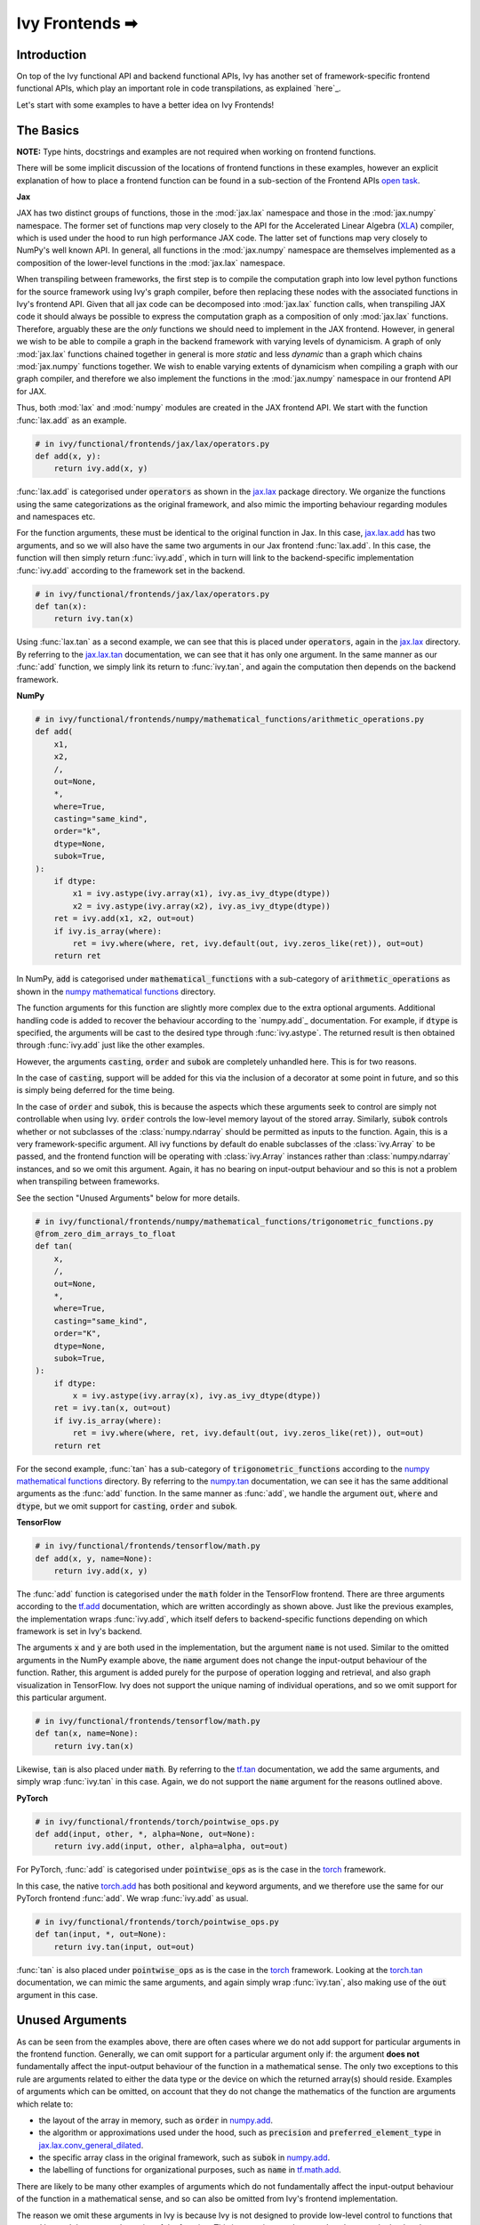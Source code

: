 Ivy Frontends ➡
===============

.. _`here`: https://lets-unify.ai/ivy/design/ivy_as_a_transpiler.html
.. _`jax.lax.add`: https://jax.readthedocs.io/en/latest/_autosummary/jax.lax.add.html
.. _`jax.lax`: https://jax.readthedocs.io/en/latest/jax.lax.html
.. _`jax.lax.tan`: https://jax.readthedocs.io/en/latest/_autosummary/jax.lax.tan.html
.. _`numpy.add`: https://numpy.org/doc/stable/reference/generated/numpy.add.html
.. _`numpy mathematical functions`: https://numpy.org/doc/stable/reference/index.html
.. _`numpy.tan`: https://numpy.org/doc/stable/reference/generated/numpy.tan.html
.. _`tf.add`: https://www.tensorflow.org/api_docs/python/tf/math/add
.. _`tf`: https://www.tensorflow.org/api_docs/python/tf
.. _`tf.tan`: https://www.tensorflow.org/api_docs/python/tf/math/tan
.. _`torch.add`: https://pytorch.org/docs/stable/generated/torch.add.html#torch.add
.. _`torch`: https://pytorch.org/docs/stable/torch.html#math-operations
.. _`torch.tan`: https://pytorch.org/docs/stable/generated/torch.tan.html#torch.tan
.. _`YouTube tutorial series`: https://www.youtube.com/watch?v=72kBVJTpzIw&list=PLwNuX3xB_tv-wTpVDMSJr7XW6IP_qZH0t
.. _`ivy frontends discussion`: https://github.com/unifyai/ivy/discussions/2051
.. _`discord`: https://discord.gg/ZVQdvbzNQJ
.. _`ivy frontends channel`: https://discord.com/channels/799879767196958751/998782045494976522
.. _`open task`: https://lets-unify.ai/ivy/contributing/4_open_tasks.html#open-tasks

Introduction
------------

On top of the Ivy functional API and backend functional APIs, Ivy has another set of
framework-specific frontend functional APIs, which play an important role in code
transpilations, as explained `here`_.

Let's start with some examples to have a better idea on Ivy Frontends!

The Basics
----------

**NOTE:** Type hints, docstrings and examples are not required when working on
frontend functions.

There will be some implicit discussion of the locations of frontend functions in these examples, however an explicit
explanation of how to place a frontend function can be found in a sub-section of the Frontend APIs `open task`_.

**Jax**

JAX has two distinct groups of functions, those in the :mod:`jax.lax` namespace and
those in the :mod:`jax.numpy` namespace. The former set of functions map very closely
to the API for the Accelerated Linear Algebra (`XLA <https://www.tensorflow.org/xla>`_)
compiler, which is used under the hood to run high performance JAX code. The latter set
of functions map very closely to NumPy's well known API. In general, all functions in
the :mod:`jax.numpy` namespace are themselves implemented as a composition of the
lower-level functions in the :mod:`jax.lax` namespace.

When transpiling between frameworks, the first step is to compile the computation graph
into low level python functions for the source framework using Ivy's graph
compiler, before then replacing these nodes with the associated functions in Ivy's
frontend API. Given that all jax code can be decomposed into :mod:`jax.lax`
function calls, when transpiling JAX code it should always be possible to
express the computation graph as a composition of only :mod:`jax.lax` functions.
Therefore, arguably these are the *only* functions we should need to implement in the
JAX frontend. However, in general we wish to be able to compile a graph in the backend
framework with varying levels of dynamicism. A graph of only :mod:`jax.lax` functions
chained together in general is more *static* and less *dynamic* than a graph which
chains :mod:`jax.numpy` functions together. We wish to enable varying extents of
dynamicism when compiling a graph with our graph compiler, and therefore we also
implement the functions in the :mod:`jax.numpy` namespace in our frontend API for JAX.

Thus, both :mod:`lax` and :mod:`numpy` modules are created in the JAX frontend API.
We start with the function :func:`lax.add` as an example.

.. code-block:: python

    # in ivy/functional/frontends/jax/lax/operators.py
    def add(x, y):
        return ivy.add(x, y)

:func:`lax.add` is categorised under :code:`operators` as shown in the `jax.lax`_
package directory. We organize the functions using the same categorizations as the
original framework, and also mimic the importing behaviour regarding modules and
namespaces etc.

For the function arguments, these must be identical to the original function in
Jax. In this case, `jax.lax.add`_ has two arguments,
and so we will also have the same two arguments in our Jax frontend :func:`lax.add`.
In this case, the function will then simply return :func:`ivy.add`,
which in turn will link to the backend-specific implementation :func:`ivy.add`
according to the framework set in the backend.

.. code-block:: python

    # in ivy/functional/frontends/jax/lax/operators.py
    def tan(x):
        return ivy.tan(x)

Using :func:`lax.tan` as a second example, we can see that this is placed under
:code:`operators`, again in the `jax.lax`_ directory.
By referring to the `jax.lax.tan`_ documentation, we can see that it has only one
argument. In the same manner as our :func:`add` function, we simply link its return
to :func:`ivy.tan`, and again the computation then depends on the backend framework.

**NumPy**

.. code-block:: python

    # in ivy/functional/frontends/numpy/mathematical_functions/arithmetic_operations.py
    def add(
        x1,
        x2,
        /,
        out=None,
        *,
        where=True,
        casting="same_kind",
        order="k",
        dtype=None,
        subok=True,
    ):
        if dtype:
            x1 = ivy.astype(ivy.array(x1), ivy.as_ivy_dtype(dtype))
            x2 = ivy.astype(ivy.array(x2), ivy.as_ivy_dtype(dtype))
        ret = ivy.add(x1, x2, out=out)
        if ivy.is_array(where):
            ret = ivy.where(where, ret, ivy.default(out, ivy.zeros_like(ret)), out=out)
        return ret

In NumPy, :code:`add` is categorised under :code:`mathematical_functions` with a
sub-category of :code:`arithmetic_operations` as shown in the
`numpy mathematical functions`_ directory.

The function arguments for this function are slightly more complex due to the extra
optional arguments. Additional handling code is added to recover the behaviour
according to the `numpy.add`_ documentation. For example, if :code:`dtype` is specified,
the arguments will be cast to the desired type through :func:`ivy.astype`.
The returned result is then obtained through :func:`ivy.add` just like the other
examples.

However, the arguments :code:`casting`, :code:`order` and :code:`subok` are completely
unhandled here. This is for two reasons.

In the case of :code:`casting`, support will be added for this via the inclusion of a
decorator at some point in future, and so this is simply being deferred for the time
being.

In the case of :code:`order` and :code:`subok`, this is because the aspects which these
arguments seek to control are simply not controllable when using Ivy.
:code:`order` controls the low-level memory layout of the stored array.
Similarly, :code:`subok` controls whether or not subclasses of the :class:`numpy.ndarray`
should be permitted as inputs to the function.
Again, this is a very framework-specific argument. All ivy functions by default do
enable subclasses of the :class:`ivy.Array` to be passed, and the frontend function will
be operating with :class:`ivy.Array` instances rather than :class:`numpy.ndarray`
instances, and so we omit this argument. Again, it has no bearing on input-output
behaviour and so this is not a problem when transpiling between frameworks.

See the section "Unused Arguments" below for more details.

.. code-block:: python

    # in ivy/functional/frontends/numpy/mathematical_functions/trigonometric_functions.py
    @from_zero_dim_arrays_to_float
    def tan(
        x,
        /,
        out=None,
        *,
        where=True,
        casting="same_kind",
        order="K",
        dtype=None,
        subok=True,
    ):
        if dtype:
            x = ivy.astype(ivy.array(x), ivy.as_ivy_dtype(dtype))
        ret = ivy.tan(x, out=out)
        if ivy.is_array(where):
            ret = ivy.where(where, ret, ivy.default(out, ivy.zeros_like(ret)), out=out)
        return ret

For the second example, :func:`tan` has a sub-category of
:code:`trigonometric_functions` according to the `numpy mathematical functions`_
directory. By referring to the `numpy.tan`_ documentation, we can see it has the same
additional arguments as the :func:`add` function. In the same manner as :func:`add`,
we handle the argument :code:`out`, :code:`where` and :code:`dtype`,
but we omit support for :code:`casting`, :code:`order` and :code:`subok`.

**TensorFlow**

.. code-block:: python

    # in ivy/functional/frontends/tensorflow/math.py
    def add(x, y, name=None):
        return ivy.add(x, y)

The :func:`add` function is categorised under the :code:`math` folder in the TensorFlow
frontend. There are three arguments according to the `tf.add`_ documentation, which are
written accordingly as shown above. Just like the previous examples, the implementation
wraps :func:`ivy.add`, which itself defers to backend-specific functions depending on
which framework is set in Ivy's backend.

The arguments :code:`x` and :code:`y` are both used in the implementation,
but the argument :code:`name` is not used. Similar to the omitted arguments in the NumPy
example above, the :code:`name` argument does not change the input-output behaviour of
the function. Rather, this argument is added purely for the purpose of operation logging
and retrieval, and also graph visualization in TensorFlow. Ivy does not support the
unique naming of individual operations, and so we omit support for this particular
argument.

.. code-block:: python

    # in ivy/functional/frontends/tensorflow/math.py
    def tan(x, name=None):
        return ivy.tan(x)

Likewise, :code:`tan` is also placed under :code:`math`.
By referring to the `tf.tan`_ documentation, we add the same arguments,
and simply wrap :func:`ivy.tan` in this case.
Again, we do not support the :code:`name` argument for the reasons outlined above.

**PyTorch**

.. code-block:: python

    # in ivy/functional/frontends/torch/pointwise_ops.py
    def add(input, other, *, alpha=None, out=None):
        return ivy.add(input, other, alpha=alpha, out=out)

For PyTorch, :func:`add` is categorised under :code:`pointwise_ops` as is the case in
the `torch`_ framework.

In this case, the native `torch.add`_ has both positional and keyword arguments,
and we therefore use the same for our PyTorch frontend :func:`add`.
We wrap :func:`ivy.add` as usual.

.. code-block:: python

    # in ivy/functional/frontends/torch/pointwise_ops.py
    def tan(input, *, out=None):
        return ivy.tan(input, out=out)

:func:`tan` is also placed under :code:`pointwise_ops` as is the case in the `torch`_
framework. Looking at the `torch.tan`_ documentation, we can mimic the same arguments,
and again simply wrap :func:`ivy.tan`,
also making use of the :code:`out` argument in this case.

Unused Arguments
----------------

As can be seen from the examples above, there are often cases where we do not add
support for particular arguments in the frontend function. Generally, we can omit
support for a particular argument only if: the argument **does not** fundamentally
affect the input-output behaviour of the function in a mathematical sense. The only
two exceptions to this rule are arguments related to either the data type or the device
on which the returned array(s) should reside. Examples of arguments which can be
omitted, on account that they do not change the mathematics of the function are
arguments which relate to:

* the layout of the array in memory, such as :code:`order` in
  `numpy.add <https://numpy.org/doc/1.23/reference/generated/numpy.add.html>`_.

* the algorithm or approximations used under the hood, such as :code:`precision` and
  :code:`preferred_element_type` in
  `jax.lax.conv_general_dilated <https://github.com/google/jax/blob/1338864c1fcb661cbe4084919d50fb160a03570e/jax/_src/lax/convolution.py#L57>`_.

* the specific array class in the original framework, such as :code:`subok` in
  `numpy.add <https://numpy.org/doc/1.23/reference/generated/numpy.add.html>`_.

* the labelling of functions for organizational purposes, such as :code:`name` in
  `tf.math.add <https://github.com/tensorflow/tensorflow/blob/v2.10.0/tensorflow/python/ops/math_ops.py#L3926-L4004>`_.

There are likely to be many other examples of arguments which do not fundamentally
affect the input-output behaviour of the function in a mathematical sense, and so can
also be omitted from Ivy's frontend implementation.

The reason we omit these arguments in Ivy is because Ivy is not designed to provide
low-level control to functions that extend beyond the pure mathematics of the function.
This is a requirement because Ivy abstracts the backend framework,
and therefore also abstracts everything below the backend framework's functional API,
including the backend array class, the low-level language compiled to, the device etc.
Most ML frameworks do not offer per-array control of the memory layout, and control for
the finer details of the algorithmic approximations under the hood, and so we cannot
in general offer this level of control at the Ivy API level, nor the frontend API level
as a direct result. As explained above, this is not a problem, as the memory layout has
no bearing at all on the input-output behaviour of the function. In contrast, the
algorithmic approximation may have a marginal bearing on the final results in some
cases, but Ivy is only designed to unify to within a reasonable numeric approximation
in any case, and so omitting these arguments also very much fits within Ivy's design.


Compositions
------------

In many cases, frontend functions meet the following criteria:

* the function is unique to a particular frontend framework, and does not exist in the
  other frameworks
* the function has extra features and/or arguments on top of the most similar ivy
  function that is available

In such cases, compositions are required to replicate the function behaviour.

**Examples**

In the native TensorFlow function :func:`tf.cumprod()`, it supports an extra
argument - :code:`reverse`, which returns a flipped result if :code:`True`. However,
the backend :func:`ivy.cumprod` does not support this argument or behaviour.

**Ivy**

.. code-block:: python

    # in ivy/functional/ivy/statistical.py
    def cumprod(
        x: Union[ivy.Array, ivy.NativeArray],
        axis: int = 0,
        exclusive: bool = False,
        *,
        dtype: Optional[Union[ivy.Dtype, ivy.NativeDtype]] = None,
        out: Optional[ivy.Array] = None,
    ) -> ivy.Array:
        return current_backend(x).cumprod(x, axis, exclusive, dtype=dtype, out=out)

To enable this behaviour, we need to incorporate other Ivy functions which are
compositionally able to mimic the required behaviour.
For example, we can simply reverse the result by calling :func:`ivy.flip()` on the
result of :func:`ivy.cumprod()`.

**TensorFlow Frontend**

.. code-block:: python

    # ivy/functional/frontends/tensorflow/math.py
    def cumprod(x, axis=0, exclusive=False, reverse=False, name=None):
        ret = ivy.cumprod(x, axis, exclusive)
        if reverse:
            return ivy.flip(ret, axis)
        return ret

Through compositions, we can easily meet the required input-output behaviour for the
TensorFlow frontend function.

Missing Ivy Functions
---------------------

Sometimes, there is a clear omission of an Ivy function, which would make the frontend
implementation much simpler. For example, at the time of writing,
implementing :func:`median` for the NumPy frontend would require a very manual and
heavily compositional implementation.
However, if the function :func:`ivy.median` was added to Ivy's functional API, then this
frontend implementation would become very simple, with some light wrapping around
:func:`ivy.median`.

Adding :func:`ivy.median` would be a sensible decision, as many frameworks support this
function. When you come across such a function which is missing from Ivy, you should
create a new issue on the Ivy repo, with the title :func:`ivy.<func_name>` and with the
labels :code:`Suggestion`, :code:`Extension`, :code:`Ivy API` and :code:`Next Release`.
A member of our team will then review this issue, and if the proposed addition is deemed
to be timely and sensible, then we will add this function to the
"Extend Ivy Functional API"
`ToDo list issue <https://github.com/unifyai/ivy/issues/3856>`_.
At this point in time, you can reserve the function for yourself and get it implemented
in a unique PR. Once merged, you can then resume working on the frontend function,
which will now be a much easier task with the new addition to Ivy.

Temporary Compositions
----------------------

Alternatively, if after creating the new issue you would rather not wait around for a
member of our team to review and possibly add to the "Extend Ivy Functional API"
`ToDo list issue <https://github.com/unifyai/ivy/issues/3856>`_,
you can instead go straight ahead add the frontend function as a heavy composition of
the existing Ivy functions, with a :code:`#ToDo` comment included, explaining that this
frontend implementation will be simplified if/when :func:`ivy.<func_name>` is add to
Ivy.

The entire workflow for extending the Ivy Frontends as an external contributor is
explained in more detail in the
`Open Tasks <https://lets-unify.ai/ivy/contributing/4_open_tasks.html#frontend-apis>`_
section.


Supported Data Types and Devices
--------------------------------

Sometimes, the corresponding function in the original framework might only support a
subset of data types. For example, :func:`tf.math.logical_and` only supports inputs of
type :code:`tf.bool`. However, Ivy's
`implementation <https://github.com/unifyai/ivy/blob/6089953297b438c58caa71c058ed1599f40a270c/ivy/functional/frontends/tensorflow/math.py#L84>`_
is as follows, with direct wrapping around :func:`ivy.logical_and`:

.. code-block:: python

    def logical_and(x, y, name="LogicalAnd"):
        return ivy.logical_and(x, y)

:func:`ivy.logical_and` supports all data types, and so
:func:`ivy.functional.frontends.tensorflow.math.logical_and` can also easily support all
data types. However, the primary purpose of these frontend functions is for code
transpilations, and in such cases it would never be useful to support extra data types
beyond :code:`tf.bool`, as the tensorflow code being transpiled would not support this.
Additionally, the unit tests for all frontend functions use the original framework
function as the ground truth, and so we can only test
:func:`ivy.functional.frontends.tensorflow.math.logical_and` with boolean inputs anyway.


For these reasons, all frontend functions which correspond to functions with limited
data type support in the native framework (in other words, which have even more
restrictions than the data type limitations of the framework itself) should be flagged
`as such <https://github.com/unifyai/ivy/blob/6089953297b438c58caa71c058ed1599f40a270c/ivy/functional/frontends/tensorflow/math.py#L88>`_
in a manner like the following:

.. code-block:: python

   logical_and.supported_dtypes = ("bool",)

The same logic applies to unsupported devices. Even if the wrapped Ivy function supports
more devices, we should still flag the frontend function supported devices to be the
same as those supported by the function in the native framework. Again, this is only
needed if the limitations go beyond those of the framework itself. For example, it is
not necessary to uniquely flag every single NumPy function as supporting only CPU,
as this is a limitation of the entire framework, and this limitation is already
`globally flagged <https://github.com/unifyai/ivy/blob/6eb2cadf04f06aace9118804100b0928dc71320c/ivy/functional/backends/numpy/__init__.py#L21>`_.

It could also be the case that a frontend function supports a data type, but one or more of the backend frameworks does not, and therefore the frontend function
may not support the data type due to backend limitation. For example, the frontend function `jax.lax.cumprod <https://github.com/unifyai/ivy/blob/6e80b20d27d26b67a3876735c3e4cd9a1d38a0e9/ivy/functional/frontends/jax/lax/operators.py#L111>`_ do support all data types,
but PyTorch does not support :code:`bfloat16` for the function :code:`cumprod`, even though the framework generally supports handling :code:`bfloat16` data type. In that case, we should flag that the backend
function does not support :code:`bfloat16` as this is done `here <https://github.com/unifyai/ivy/blob/6e80b20d27d26b67a3876735c3e4cd9a1d38a0e9/ivy/functional/backends/torch/statistical.py#L234>`_.

Classes and Instance Methods
----------------------------

Most frameworks include instance methods on their array class for common array
processing functions, such as :func:`reshape`, :func:`expand_dims` etc.
This simple design choice comes with many advantages,
some of which are explained in our :ref:`Ivy Array` section.

In order to implement Ivy's frontend APIs to the extent that is required for arbitrary
code transpilations, it's necessary for us to also implement these instance methods of
the framework-specific array classes (:class:`tf.Tensor`, :class:`torch.Tensor`,
:class:`numpy.ndarray`, :class:`jax.numpy.ndarray` etc).

For an example of how these are implemented, we first show the instance method for
:meth:`np.ndarray.reshape`, which is implemented in the frontend
`ndarray class <https://github.com/unifyai/ivy/blob/db9a22d96efd3820fb289e9997eb41dda6570868/ivy/functional/frontends/numpy/ndarray/ndarray.py#L8>`_:

.. code-block:: python

    # ivy/functional/frontends/numpy/ndarray/ndarray.py
    def reshape(self, shape, order="C"):
        return np_frontend.reshape(self.data, shape)

Under the hood, this simply calls the frontend :func:`np_frontend.reshape` function,
which itself is implemented as follows:

.. code-block:: python

    # ivy/functional/frontends/numpy/manipulation_routines/changing_array_shape.py
    def reshape(x, /, newshape, order="C"):
        return ivy.reshape(x, shape=newshape)
        
The :code:`np_frontend` above is a reference to the numpy frontend of ivy:
:code:`ivy.functional.frontends.numpy`. 
So when implementing other instance methods, please import the corrisponding ivy frontend, 
in addition to importing ivy itself, like: 
    :code:`import ivy.functional.frontends.tensorflow as ivy_tf`

We need to create these frontend array classes and all of their instance methods such
that we are able to transpile code which makes use of instance methods.
As explained in :ref:`Ivy as a Transpiler`, when transpiling code we first extract the
computation graph in the source framework. In the case of instance methods, we then
replace each of the original instance methods in the extracted computation graph with
these new instance methods defined in the Ivy frontend class.


**Round Up**

This should hopefully have given you a better grasp on the what the Ivy Frontend APIs
are for, how they should be implemented, and the things to watch out for!
We also have a short `YouTube tutorial series`_ on this
as well if you prefer a video explanation!

If you're ever unsure of how best to proceed,
please feel free to engage with the `ivy frontends discussion`_,
or reach out on `discord`_ in the `ivy frontends channel`_!


**Video**

.. raw:: html

    <iframe width="420" height="315"
    src="https://www.youtube.com/embed/_9KeK-idaFs" class="video">
    </iframe>
